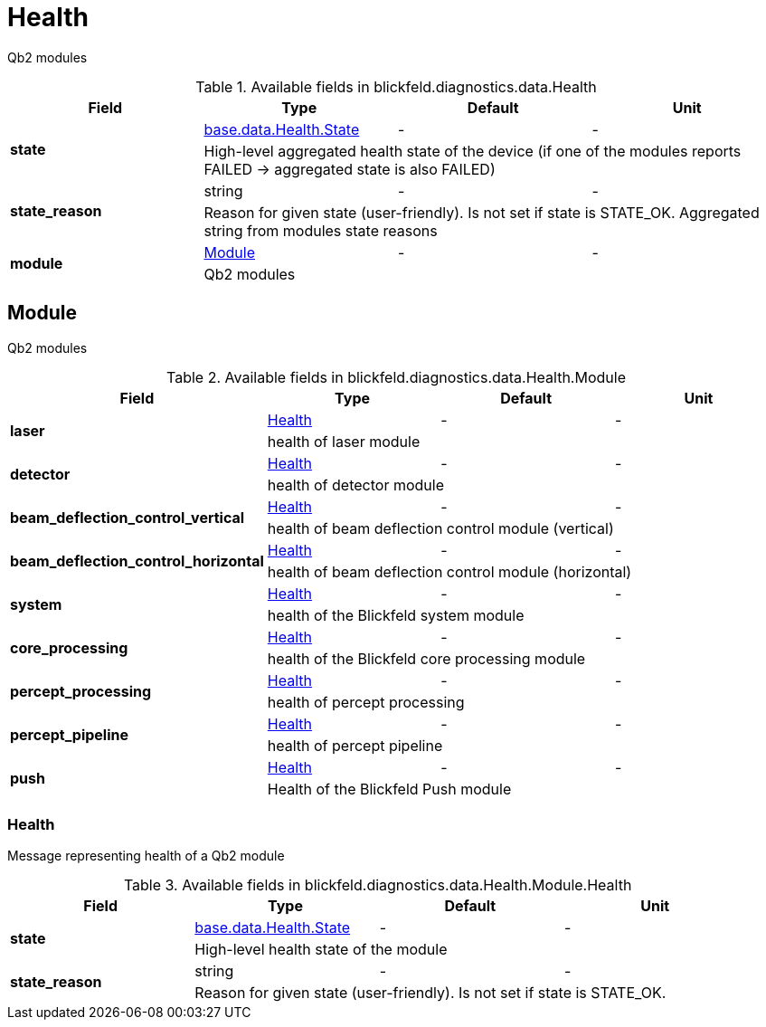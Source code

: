 [#_blickfeld_diagnostics_data_Health]
= Health

Qb2 modules

.Available fields in blickfeld.diagnostics.data.Health
|===
| Field | Type | Default | Unit

.2+| *state* | xref:blickfeld/base/data/health.adoc#_blickfeld_base_data_Health_State[base.data.Health.State] | - | - 
3+| High-level aggregated health state of the device (if one of the modules reports FAILED -> aggregated state is also FAILED)

.2+| *state_reason* | string| - | - 
3+| Reason for given state (user-friendly). Is not set if state is STATE_OK. Aggregated string from modules state reasons

.2+| *module* | xref:blickfeld/diagnostics/data/health.adoc#_blickfeld_diagnostics_data_Health_Module[Module] | - | - 
3+| Qb2 modules

|===

[#_blickfeld_diagnostics_data_Health_Module]
== Module

Qb2 modules

.Available fields in blickfeld.diagnostics.data.Health.Module
|===
| Field | Type | Default | Unit

.2+| *laser* | xref:blickfeld/diagnostics/data/health.adoc#_blickfeld_diagnostics_data_Health_Module_Health[Health] | - | - 
3+| health of laser module

.2+| *detector* | xref:blickfeld/diagnostics/data/health.adoc#_blickfeld_diagnostics_data_Health_Module_Health[Health] | - | - 
3+| health of detector module

.2+| *beam_deflection_control_vertical* | xref:blickfeld/diagnostics/data/health.adoc#_blickfeld_diagnostics_data_Health_Module_Health[Health] | - | - 
3+| health of beam deflection control module (vertical)

.2+| *beam_deflection_control_horizontal* | xref:blickfeld/diagnostics/data/health.adoc#_blickfeld_diagnostics_data_Health_Module_Health[Health] | - | - 
3+| health of beam deflection control module (horizontal)

.2+| *system* | xref:blickfeld/diagnostics/data/health.adoc#_blickfeld_diagnostics_data_Health_Module_Health[Health] | - | - 
3+| health of the Blickfeld system module

.2+| *core_processing* | xref:blickfeld/diagnostics/data/health.adoc#_blickfeld_diagnostics_data_Health_Module_Health[Health] | - | - 
3+| health of the Blickfeld core processing module

.2+| *percept_processing* | xref:blickfeld/diagnostics/data/health.adoc#_blickfeld_diagnostics_data_Health_Module_Health[Health] | - | - 
3+| health of percept processing

.2+| *percept_pipeline* | xref:blickfeld/diagnostics/data/health.adoc#_blickfeld_diagnostics_data_Health_Module_Health[Health] | - | - 
3+| health of percept pipeline

.2+| *push* | xref:blickfeld/diagnostics/data/health.adoc#_blickfeld_diagnostics_data_Health_Module_Health[Health] | - | - 
3+| Health of the Blickfeld Push module

|===

[#_blickfeld_diagnostics_data_Health_Module_Health]
=== Health

Message representing health of a Qb2 module

.Available fields in blickfeld.diagnostics.data.Health.Module.Health
|===
| Field | Type | Default | Unit

.2+| *state* | xref:blickfeld/base/data/health.adoc#_blickfeld_base_data_Health_State[base.data.Health.State] | - | - 
3+| High-level health state of the module

.2+| *state_reason* | string| - | - 
3+| Reason for given state (user-friendly). Is not set if state is STATE_OK.

|===

